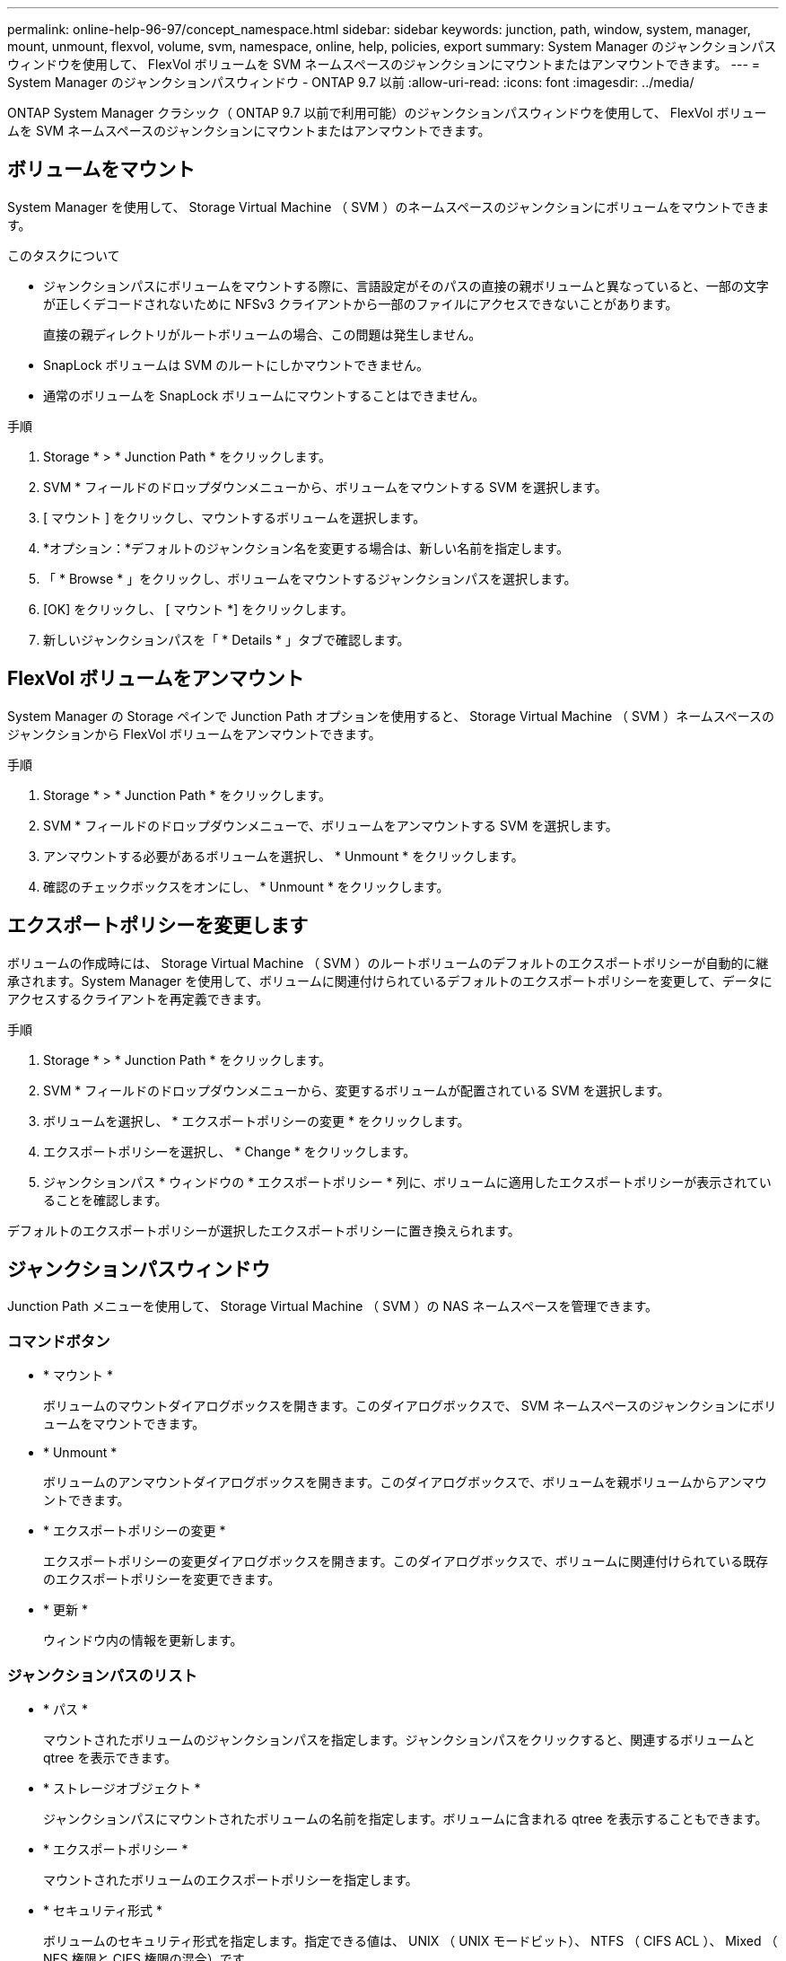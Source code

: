---
permalink: online-help-96-97/concept_namespace.html 
sidebar: sidebar 
keywords: junction, path, window, system, manager, mount, unmount, flexvol, volume, svm, namespace, online, help, policies, export 
summary: System Manager のジャンクションパスウィンドウを使用して、 FlexVol ボリュームを SVM ネームスペースのジャンクションにマウントまたはアンマウントできます。 
---
= System Manager のジャンクションパスウィンドウ - ONTAP 9.7 以前
:allow-uri-read: 
:icons: font
:imagesdir: ../media/


[role="lead"]
ONTAP System Manager クラシック（ ONTAP 9.7 以前で利用可能）のジャンクションパスウィンドウを使用して、 FlexVol ボリュームを SVM ネームスペースのジャンクションにマウントまたはアンマウントできます。



== ボリュームをマウント

System Manager を使用して、 Storage Virtual Machine （ SVM ）のネームスペースのジャンクションにボリュームをマウントできます。

.このタスクについて
* ジャンクションパスにボリュームをマウントする際に、言語設定がそのパスの直接の親ボリュームと異なっていると、一部の文字が正しくデコードされないために NFSv3 クライアントから一部のファイルにアクセスできないことがあります。
+
直接の親ディレクトリがルートボリュームの場合、この問題は発生しません。

* SnapLock ボリュームは SVM のルートにしかマウントできません。
* 通常のボリュームを SnapLock ボリュームにマウントすることはできません。


.手順
. Storage * > * Junction Path * をクリックします。
. SVM * フィールドのドロップダウンメニューから、ボリュームをマウントする SVM を選択します。
. [ マウント ] をクリックし、マウントするボリュームを選択します。
. *オプション：*デフォルトのジャンクション名を変更する場合は、新しい名前を指定します。
. 「 * Browse * 」をクリックし、ボリュームをマウントするジャンクションパスを選択します。
. [OK] をクリックし、 [ マウント *] をクリックします。
. 新しいジャンクションパスを「 * Details * 」タブで確認します。




== FlexVol ボリュームをアンマウント

System Manager の Storage ペインで Junction Path オプションを使用すると、 Storage Virtual Machine （ SVM ）ネームスペースのジャンクションから FlexVol ボリュームをアンマウントできます。

.手順
. Storage * > * Junction Path * をクリックします。
. SVM * フィールドのドロップダウンメニューで、ボリュームをアンマウントする SVM を選択します。
. アンマウントする必要があるボリュームを選択し、 * Unmount * をクリックします。
. 確認のチェックボックスをオンにし、 * Unmount * をクリックします。




== エクスポートポリシーを変更します

ボリュームの作成時には、 Storage Virtual Machine （ SVM ）のルートボリュームのデフォルトのエクスポートポリシーが自動的に継承されます。System Manager を使用して、ボリュームに関連付けられているデフォルトのエクスポートポリシーを変更して、データにアクセスするクライアントを再定義できます。

.手順
. Storage * > * Junction Path * をクリックします。
. SVM * フィールドのドロップダウンメニューから、変更するボリュームが配置されている SVM を選択します。
. ボリュームを選択し、 * エクスポートポリシーの変更 * をクリックします。
. エクスポートポリシーを選択し、 * Change * をクリックします。
. ジャンクションパス * ウィンドウの * エクスポートポリシー * 列に、ボリュームに適用したエクスポートポリシーが表示されていることを確認します。


デフォルトのエクスポートポリシーが選択したエクスポートポリシーに置き換えられます。



== ジャンクションパスウィンドウ

Junction Path メニューを使用して、 Storage Virtual Machine （ SVM ）の NAS ネームスペースを管理できます。



=== コマンドボタン

* * マウント *
+
ボリュームのマウントダイアログボックスを開きます。このダイアログボックスで、 SVM ネームスペースのジャンクションにボリュームをマウントできます。

* * Unmount *
+
ボリュームのアンマウントダイアログボックスを開きます。このダイアログボックスで、ボリュームを親ボリュームからアンマウントできます。

* * エクスポートポリシーの変更 *
+
エクスポートポリシーの変更ダイアログボックスを開きます。このダイアログボックスで、ボリュームに関連付けられている既存のエクスポートポリシーを変更できます。

* * 更新 *
+
ウィンドウ内の情報を更新します。





=== ジャンクションパスのリスト

* * パス *
+
マウントされたボリュームのジャンクションパスを指定します。ジャンクションパスをクリックすると、関連するボリュームと qtree を表示できます。

* * ストレージオブジェクト *
+
ジャンクションパスにマウントされたボリュームの名前を指定します。ボリュームに含まれる qtree を表示することもできます。

* * エクスポートポリシー *
+
マウントされたボリュームのエクスポートポリシーを指定します。

* * セキュリティ形式 *
+
ボリュームのセキュリティ形式を指定します。指定できる値は、 UNIX （ UNIX モードビット）、 NTFS （ CIFS ACL ）、 Mixed （ NFS 権限と CIFS 権限の混合）です。





=== [ 詳細 ] タブ

選択したボリュームまたは qtree に関する、名前、ストレージオブジェクトのタイプ、マウントオブジェクトのジャンクションパス、エクスポートポリシーなどの基本的な情報が表示されます。選択したオブジェクトが qtree の場合、スペースのハードリミット、ソフトリミット、および使用状況が表示されます。
